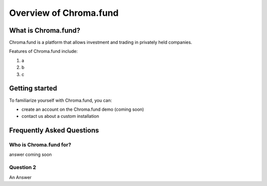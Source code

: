 Overview of Chroma.fund
=======================

What is Chroma.fund?
--------------------

Chroma.fund is a platform that allows investment and trading in privately held companies.

Features of Chroma.fund include:

1. a
2. b
3. c

Getting started
---------------

To familiarize yourself with Chroma.fund, you can:

* create an account on the Chroma.fund demo (coming soon)
* contact us about a custom installation

Frequently Asked Questions
--------------------------

Who is Chroma.fund for?
~~~~~~~~~~~~~~~~~~~~~~~

answer coming soon

Question 2
~~~~~~~~~~

An Answer
